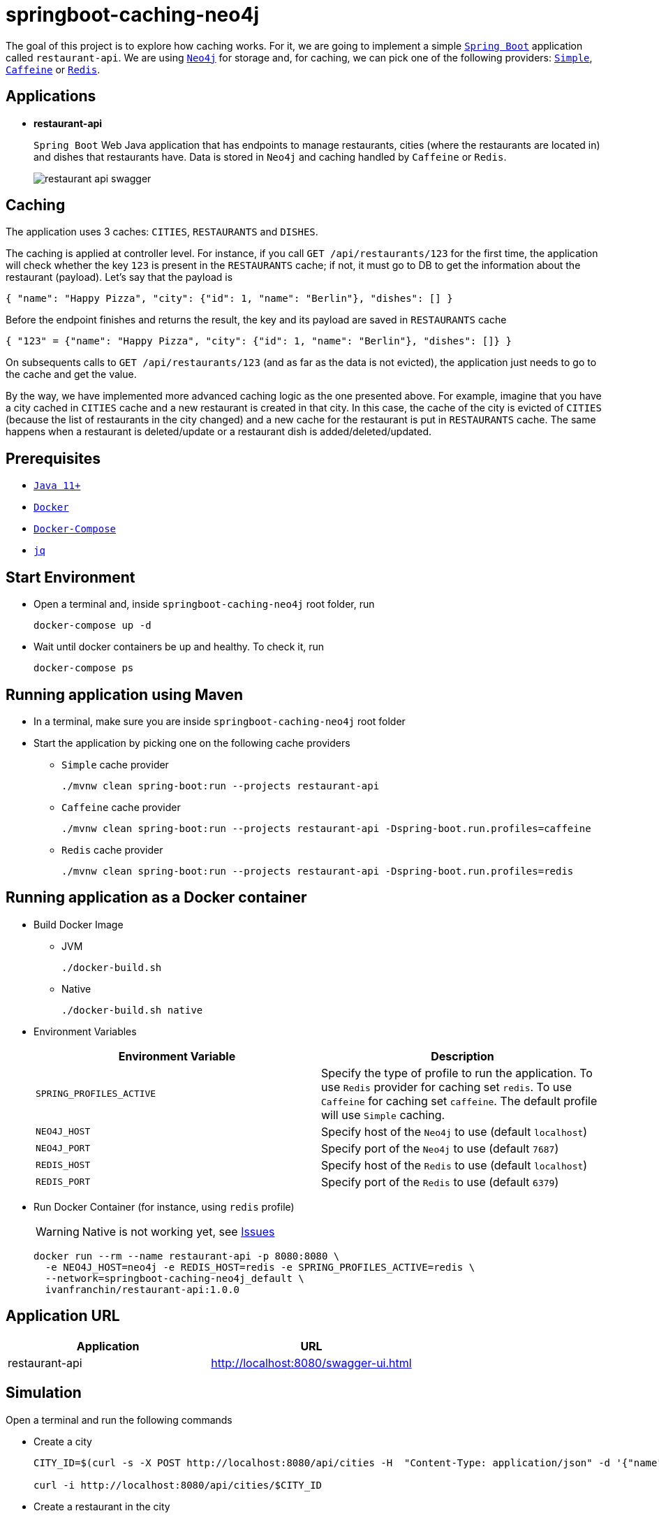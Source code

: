 = springboot-caching-neo4j

The goal of this project is to explore how caching works. For it, we are going to implement a simple https://docs.spring.io/spring-boot/docs/current/reference/htmlsingle/[`Spring Boot`] application called `restaurant-api`. We are using https://neo4j.com[`Neo4j`] for storage and, for caching, we can pick one of the following providers: https://docs.spring.io/spring-boot/docs/current/reference/html/spring-boot-features.html#boot-features-caching-provider-simple[`Simple`], https://github.com/ben-manes/caffeine[`Caffeine`] or https://redis.io/[`Redis`].

== Applications

* **restaurant-api**
+
`Spring Boot` Web Java application that has endpoints to manage restaurants, cities (where the restaurants are located in) and dishes that restaurants have. Data is stored in `Neo4j` and caching handled by `Caffeine` or `Redis`.
+
image::images/restaurant-api-swagger.png[]

== Caching

The application uses 3 caches: `CITIES`, `RESTAURANTS` and `DISHES`.

The caching is applied at controller level. For instance, if you call `GET /api/restaurants/123` for the first time, the application will check whether the key `123` is present in the `RESTAURANTS` cache; if not, it must go to DB to get the information about the restaurant (payload). Let's say that the payload is

[source]
----
{ "name": "Happy Pizza", "city": {"id": 1, "name": "Berlin"}, "dishes": [] }
----

Before the endpoint finishes and returns the result, the key and its payload are saved in `RESTAURANTS` cache

[source]
----
{ "123" = {"name": "Happy Pizza", "city": {"id": 1, "name": "Berlin"}, "dishes": []} }
----

On subsequents calls to `GET /api/restaurants/123` (and as far as the data is not evicted), the application just needs to go to the cache and get the value.

By the way, we have implemented more advanced caching logic as the one presented above. For example, imagine that you have a city cached in `CITIES` cache and a new restaurant is created in that city. In this case, the cache of the city is evicted of `CITIES` (because the list of restaurants in the city changed) and a new cache for the restaurant is put in `RESTAURANTS` cache. The same happens when a restaurant is deleted/update or a restaurant dish is added/deleted/updated.

== Prerequisites

* https://www.oracle.com/java/technologies/javase-jdk11-downloads.html[`Java 11+`]
* https://www.docker.com/[`Docker`]
* https://docs.docker.com/compose/install/[`Docker-Compose`]
* https://stedolan.github.io/jq[`jq`]

== Start Environment

* Open a terminal and, inside `springboot-caching-neo4j` root folder, run
+
[source]
----
docker-compose up -d
----

* Wait until docker containers be up and healthy. To check it, run
+
[source]
----
docker-compose ps
----

== Running application using Maven

* In a terminal, make sure you are inside `springboot-caching-neo4j` root folder

* Start the application by picking one on the following cache providers
+
** `Simple` cache provider
+
[source]
----
./mvnw clean spring-boot:run --projects restaurant-api
----
+
** `Caffeine` cache provider
+
[source]
----
./mvnw clean spring-boot:run --projects restaurant-api -Dspring-boot.run.profiles=caffeine
----
+
** `Redis` cache provider
+
[source]
----
./mvnw clean spring-boot:run --projects restaurant-api -Dspring-boot.run.profiles=redis
----

== Running application as a Docker container

* Build Docker Image
+
** JVM
+
[source]
----
./docker-build.sh
----
+
** Native
+
[source]
----
./docker-build.sh native
----

* Environment Variables
+
|===
|Environment Variable |Description

|`SPRING_PROFILES_ACTIVE`
|Specify the type of profile to run the application. To use `Redis` provider for caching set `redis`. To use `Caffeine` for caching set `caffeine`. The default profile will use `Simple` caching.

|`NEO4J_HOST`
|Specify host of the `Neo4j` to use (default `localhost`)

|`NEO4J_PORT`
|Specify port of the `Neo4j` to use (default `7687`)

|`REDIS_HOST`
|Specify host of the `Redis` to use (default `localhost`)

|`REDIS_PORT`
|Specify port of the `Redis` to use (default `6379`)
|===

* Run Docker Container (for instance, using `redis` profile)
+
WARNING: Native is not working yet, see <<Issues>>
+
[source]
----
docker run --rm --name restaurant-api -p 8080:8080 \
  -e NEO4J_HOST=neo4j -e REDIS_HOST=redis -e SPRING_PROFILES_ACTIVE=redis \
  --network=springboot-caching-neo4j_default \
  ivanfranchin/restaurant-api:1.0.0
----

== Application URL

|===
|Application |URL

|restaurant-api
|http://localhost:8080/swagger-ui.html
|===

== Simulation

Open a terminal and run the following commands

* Create a city
+
[source]
----
CITY_ID=$(curl -s -X POST http://localhost:8080/api/cities -H  "Content-Type: application/json" -d '{"name":"Berlin"}' | jq -r .id)

curl -i http://localhost:8080/api/cities/$CITY_ID
----

* Create a restaurant in the city
+
[source]
----
RESTAURANT_ID=$(curl -s -X POST http://localhost:8080/api/restaurants -H  "Content-Type: application/json" -d '{"cityId":"'$CITY_ID'", "name":"Happy Burger"}' | jq -r .id)

curl -i http://localhost:8080/api/restaurants/$RESTAURANT_ID
----

* Create a dish for the restaurant
+
[source]
----
DISH_ID=$(curl -s -X POST http://localhost:8080/api/restaurants/$RESTAURANT_ID/dishes -H  "Content-Type: application/json" -d '{"name":"Cheese Burger", "price":9.99}' | jq -r .id)

curl -i http://localhost:8080/api/restaurants/$RESTAURANT_ID/dishes/$DISH_ID
----

== Checking Caching Statistics

Caching statistics can be obtained by calling `/actuator/prometheus` endpoint

[source]
----
curl -s http://localhost:8080/actuator/prometheus | grep cacheManager
----

== Useful Links

* **Neo4j**
+
`Neo4j` UI can be accessed at http://localhost:7474/browser
+
image::images/neo4j-ui.png[]

* **redis-commander**
+
`redis-commander` UI can be accessed at http://localhost:8081
+
image::images/redis-commander-ui.png[]

== Shutdown

* To stop `restaurant-api` application, go to the terminal where it is running and press `Ctrl+C`
* To stop and remove docker-compose containers, network and volumes, go to a terminal and inside `springboot-caching-neo4j` root folder, run the following command
+
[source]
----
docker-compose down -v
----

== Running Unit And Integration Test Cases

* In a terminal, make sure you are inside `springboot-caching-neo4j` root folder

* Start the tests by picking one on the following cache providers
+
** `Simple` cache provider
+
[source]
----
./mvnw clean verify
----
+
** `Caffeine` cache provider
+
[source]
----
./mvnw clean verify -DargLine="-Dspring.profiles.active=caffeine"
----
+
** `Redis` cache provider
+
[source]
----
./mvnw clean verify -DargLine="-Dspring.profiles.active=redis"
----

== Using Tracing Agent to generate the missing configuration for native image

IMPORTANT: The environment variable `JAVA_HOME` must be set to a `GraalVM` installation directory (https://www.graalvm.org/docs/getting-started/#install-graalvm[Install GraalVM]), and the `native-image` tool must be installed (https://www.graalvm.org/reference-manual/native-image/#install-native-image[Install Native Image]).

TIP: For more information about `Tracing Agent` see https://docs.spring.io/spring-native/docs/current/reference/htmlsingle/#tracing-agent[Spring Native documentation]

- Run the following steps in a terminal and inside `springboot-caching-neo4j` root folder
+
[source]
----
mkdir -p restaurant-api/src/main/resources/META-INF/native-image

./mvnw clean package --projects restaurant-api -DskipTests

cd restaurant-api

java -jar -agentlib:native-image-agent=config-merge-dir=src/main/resources/META-INF/native-image target/restaurant-api-1.0.0.jar
----

- Once the application is running, exercise it by calling its endpoints using `curl` and `Swagger` so that `Tracing Agent` observes the behavior of the application running on Java HotSpot VM and writes configuration files for reflection, JNI, resource, and proxy usage to automatically configure the native image generator.

- It should generate `JSON` files in `restaurant-api/src/main/resources/META-INF/native-image` such as: `jni-config.json`, `proxy-config.json`, `reflect-config.json`, `resource-config.json` and `serialization-config.json`.

== TODO

* Add AOP to log whenever the endpoint is called;
* Create a bash script that uses Neo4j API to insert some data.

== Issues

* The Docker native image is built successfully. However, the following exception is thrown at startup. An instance of `CacheManager` (used in `CacheManagerCheckRunner`) is not instantiated.
+
[source]
----
ERROR 1 --- [           main] o.s.boot.SpringApplication               : Application run failed

org.springframework.beans.factory.UnsatisfiedDependencyException: Error creating bean with name 'cacheManagerCheckRunner' defined in class path resource [com/mycompany/restaurantapi/runner/CacheManagerCheckRunner.class]: Unsatisfied dependency expressed through constructor parameter 0; nested exception is org.springframework.beans.factory.NoSuchBeanDefinitionException: No qualifying bean of type 'org.springframework.cache.CacheManager' available: expected at least 1 bean which qualifies as autowire candidate. Dependency annotations: {}
	at org.springframework.beans.factory.support.ConstructorResolver.createArgumentArray(ConstructorResolver.java:800) ~[na:na]
	at org.springframework.beans.factory.support.ConstructorResolver.autowireConstructor(ConstructorResolver.java:229) ~[na:na]
	at org.springframework.beans.factory.support.AbstractAutowireCapableBeanFactory.autowireConstructor(AbstractAutowireCapableBeanFactory.java:1354) ~[na:na]
	at org.springframework.beans.factory.support.AbstractAutowireCapableBeanFactory.createBeanInstance(AbstractAutowireCapableBeanFactory.java:1204) ~[na:na]
	at org.springframework.beans.factory.support.AbstractAutowireCapableBeanFactory.doCreateBean(AbstractAutowireCapableBeanFactory.java:564) ~[na:na]
	at org.springframework.beans.factory.support.AbstractAutowireCapableBeanFactory.createBean(AbstractAutowireCapableBeanFactory.java:524) ~[na:na]
	at org.springframework.beans.factory.support.AbstractBeanFactory.lambda$doGetBean$0(AbstractBeanFactory.java:335) ~[na:na]
	at org.springframework.beans.factory.support.DefaultSingletonBeanRegistry.getSingleton(DefaultSingletonBeanRegistry.java:234) ~[na:na]
	at org.springframework.beans.factory.support.AbstractBeanFactory.doGetBean(AbstractBeanFactory.java:333) ~[na:na]
	at org.springframework.beans.factory.support.AbstractBeanFactory.getBean(AbstractBeanFactory.java:208) ~[na:na]
	at org.springframework.beans.factory.support.DefaultListableBeanFactory.preInstantiateSingletons(DefaultListableBeanFactory.java:944) ~[na:na]
	at org.springframework.context.support.AbstractApplicationContext.finishBeanFactoryInitialization(AbstractApplicationContext.java:918) ~[na:na]
	at org.springframework.context.support.AbstractApplicationContext.refresh(AbstractApplicationContext.java:583) ~[na:na]
	at org.springframework.boot.web.servlet.context.ServletWebServerApplicationContext.refresh(ServletWebServerApplicationContext.java:145) ~[na:na]
	at org.springframework.boot.SpringApplication.refresh(SpringApplication.java:758) ~[com.mycompany.restaurantapi.RestaurantApiApplication:2.5.0]
	at org.springframework.boot.SpringApplication.refreshContext(SpringApplication.java:438) ~[com.mycompany.restaurantapi.RestaurantApiApplication:2.5.0]
	at org.springframework.boot.SpringApplication.run(SpringApplication.java:337) ~[com.mycompany.restaurantapi.RestaurantApiApplication:2.5.0]
	at org.springframework.boot.SpringApplication.run(SpringApplication.java:1336) ~[com.mycompany.restaurantapi.RestaurantApiApplication:2.5.0]
	at org.springframework.boot.SpringApplication.run(SpringApplication.java:1325) ~[com.mycompany.restaurantapi.RestaurantApiApplication:2.5.0]
	at com.mycompany.restaurantapi.RestaurantApiApplication.main(RestaurantApiApplication.java:27) ~[com.mycompany.restaurantapi.RestaurantApiApplication:na]
Caused by: org.springframework.beans.factory.NoSuchBeanDefinitionException: No qualifying bean of type 'org.springframework.cache.CacheManager' available: expected at least 1 bean which qualifies as autowire candidate. Dependency annotations: {}
	at org.springframework.beans.factory.support.DefaultListableBeanFactory.raiseNoMatchingBeanFound(DefaultListableBeanFactory.java:1790) ~[na:na]
	at org.springframework.beans.factory.support.DefaultListableBeanFactory.doResolveDependency(DefaultListableBeanFactory.java:1346) ~[na:na]
	at org.springframework.beans.factory.support.DefaultListableBeanFactory.resolveDependency(DefaultListableBeanFactory.java:1300) ~[na:na]
	at org.springframework.beans.factory.support.ConstructorResolver.resolveAutowiredArgument(ConstructorResolver.java:887) ~[na:na]
	at org.springframework.beans.factory.support.ConstructorResolver.createArgumentArray(ConstructorResolver.java:791) ~[na:na]
	... 19 common frames omitted
----

== Reference

* https://docs.spring.io/spring-boot/docs/current/reference/html/spring-boot-features.html#boot-features-caching
* https://github.com/spring-projects/spring-data-neo4j
* https://neo4j.com/developer/spring-data-neo4j/
